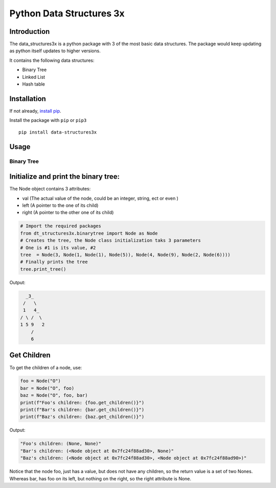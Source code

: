 Python Data Structures 3x
==================================================

Introduction
############
The data_structures3x is a python package with 3 of the most basic data structures.
The package would keep updating as python itself updates to higher versions.

It contains the following data structures:

- Binary Tree
- Linked List
- Hash table


Installation
############
If not already, `install pip <https://pip.pypa.io/en/stable/installing/>`_.

Install the package with ``pip`` or ``pip3`` ::

    pip install data-structures3x


Usage
######

Binary Tree
************

Initialize and print the binary tree:
######################################

The Node object contains 3 attributes:

- val (The actual value of the node, could be an integer, string, ect or even )
- left (A pointer to the one of its child)
- right (A pointer to the other one of its child)

.. code-block:: python

    # Import the required packages
    from dt_structures3x.binarytree import Node as Node
    # Creates the tree, the Node class initialization taks 3 parameters
    # One is #1 is its value, #2
    tree  = Node(3, Node(1, Node(1), Node(5)), Node(4, Node(9), Node(2, Node(6))))
    # Finally prints the tree
    tree.print_tree()

Output:

.. code-block:: python

      _3_
     /   \
     1   4_
    / \ /  \
    1 5 9   2
        /
        6

Get Children
##########

To get the children of a node, use:

.. code-block:: python

    foo = Node("O")
    bar = Node("O", foo)
    baz = Node("O", foo, bar)
    print(f"Foo's children: {foo.get_children()}")
    print(f"Bar's children: {bar.get_children()}")
    print(f"Baz's children: {baz.get_children()}")

Output:

.. code-block:: python

    "Foo's children: (None, None)"
    "Bar's children: (<Node object at 0x7fc24f88ad30>, None)"
    "Baz's children: (<Node object at 0x7fc24f88ad30>, <Node object at 0x7fc24f88ad90>)"

Notice that the node foo, just has a value, but does not have any children, so the return value is a set of two Nones.
Whereas bar, has foo on its left, but nothing on the right, so the right attribute is None.
